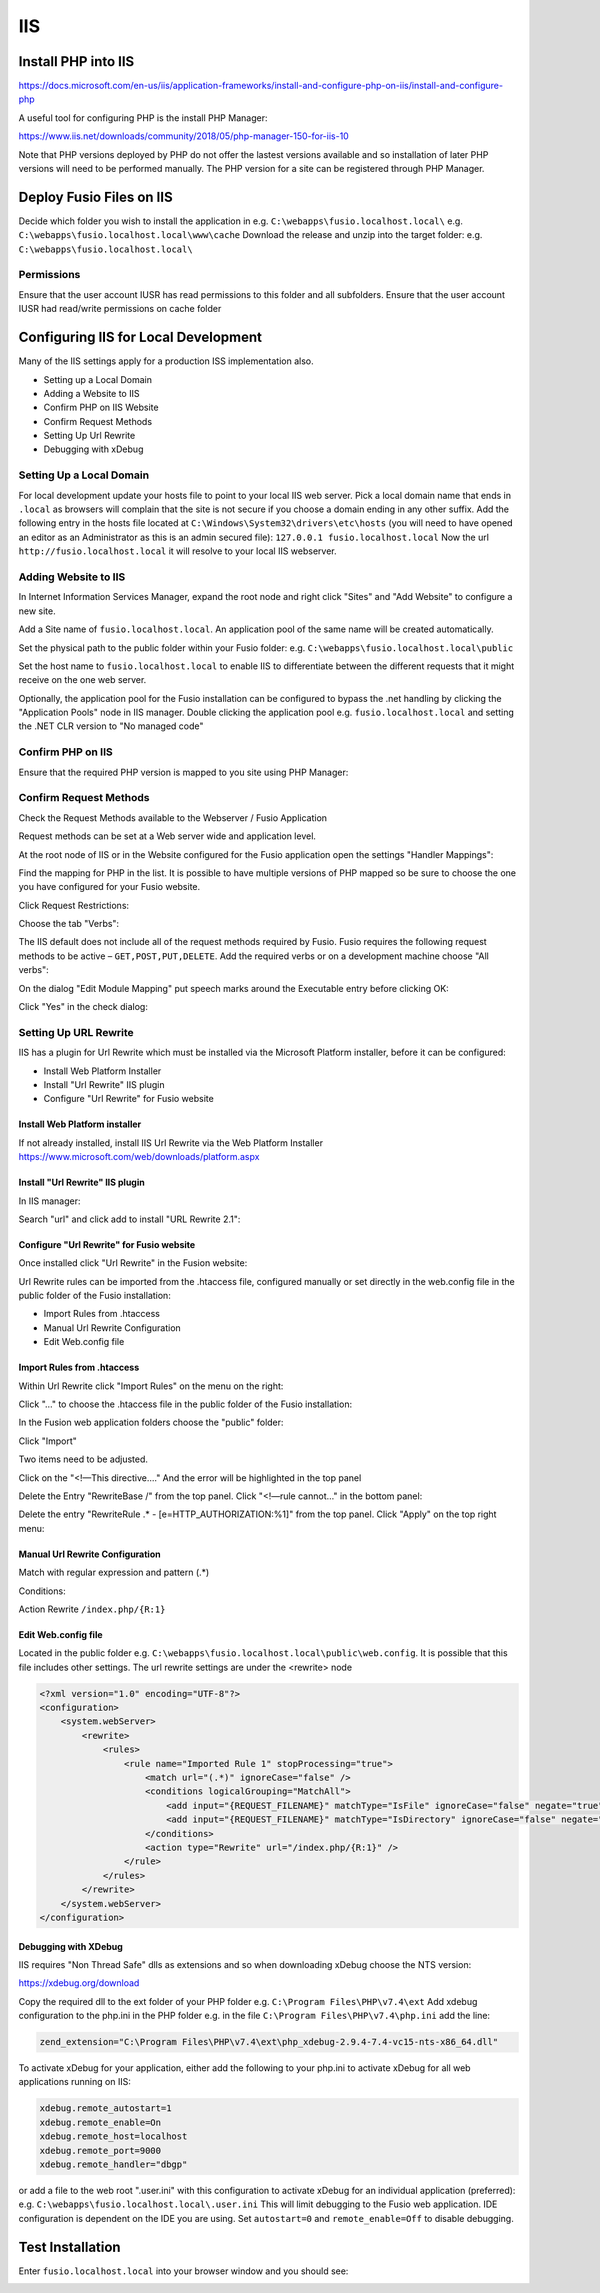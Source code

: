 
IIS
===

Install PHP into IIS
--------------------

https://docs.microsoft.com/en-us/iis/application-frameworks/install-and-configure-php-on-iis/install-and-configure-php

A useful tool for configuring PHP is the install PHP Manager:

https://www.iis.net/downloads/community/2018/05/php-manager-150-for-iis-10

Note that PHP versions deployed by PHP do not offer the lastest versions available
and so installation of later PHP versions will need to be performed manually.
The PHP version for a site can be registered through PHP Manager.

Deploy Fusio Files on IIS
-------------------------

Decide which folder you wish to install the application in
e.g. ``C:\webapps\fusio.localhost.local\``
e.g. ``C:\webapps\fusio.localhost.local\www\cache``
Download the release and unzip into the target folder:
e.g. ``C:\webapps\fusio.localhost.local\``

Permissions
^^^^^^^^^^^

Ensure that the user account IUSR has read permissions to this folder and all
subfolders. Ensure that the user account IUSR had read/write permissions on
cache folder

Configuring IIS for Local Development
-------------------------------------

Many of the IIS settings apply for a production ISS implementation also.

* Setting up a Local Domain
* Adding a Website to IIS
* Confirm PHP on IIS Website
* Confirm Request Methods
* Setting Up Url Rewrite
* Debugging with xDebug

Setting Up a Local Domain
^^^^^^^^^^^^^^^^^^^^^^^^^

For local development update your hosts file to point to your local IIS web server.
Pick a local domain name that ends in ``.local`` as browsers will complain that
the site is not secure if you choose a domain ending in any other suffix. Add the
following entry in the hosts file located at ``C:\Windows\System32\drivers\etc\hosts``
(you will need to have opened an editor as an Administrator as this is an admin
secured file): ``127.0.0.1 fusio.localhost.local``
Now the url ``http://fusio.localhost.local`` it will resolve to your local IIS
webserver.

Adding Website to IIS
^^^^^^^^^^^^^^^^^^^^^

In Internet Information Services Manager, expand the root node and right click
"Sites" and "Add Website" to configure a new site.

.. image:: ../_static/setup/iis/add_website.png

Add a Site name of ``fusio.localhost.local``. An application pool of the same
name will be created automatically.

Set the physical path to the public folder within your Fusio folder:
e.g. ``C:\webapps\fusio.localhost.local\public``

Set the host name to ``fusio.localhost.local`` to enable IIS to differentiate
between the different requests that it might receive on the one web server.

.. image:: ../_static/setup/iis/add_website_detail.png

Optionally, the application pool for the Fusio installation can be configured to
bypass the .net handling by clicking the "Application Pools" node in IIS manager.
Double clicking the application pool e.g. ``fusio.localhost.local`` and setting
the .NET CLR version to "No managed code" 

.. image:: ../_static/setup/iis/add_website_edit_application_pool.png

Confirm PHP on IIS
^^^^^^^^^^^^^^^^^^

Ensure that the required PHP version is mapped to you site using PHP Manager:

.. image:: ../_static/setup/iis/confirm_php.png
.. image:: ../_static/setup/iis/confirm_php_manager.png

Confirm Request Methods
^^^^^^^^^^^^^^^^^^^^^^^

Check the Request Methods available to the Webserver / Fusio Application

Request methods can be set at a Web server wide and application level.

At the root node of IIS or in the Website configured for the Fusio application
open the settings "Handler Mappings":

.. image:: ../_static/setup/iis/confirm_request_methods.png

Find the mapping for PHP in the list. It is possible to have multiple versions
of PHP mapped so be sure to choose the one you have configured for your Fusio
website.

.. image:: ../_static/setup/iis/confirm_request_handle_mappings.png

Click Request Restrictions:

.. image:: ../_static/setup/iis/confirm_request_edit_module_mapping.png

Choose the tab "Verbs":

.. image:: ../_static/setup/iis/confirm_request_restrictions.png

The IIS default does not include all of the request methods required by Fusio.
Fusio requires the following request methods to be active – ``GET,POST,PUT,DELETE``.
Add the required verbs or on a development machine choose "All verbs":

.. image:: ../_static/setup/iis/confirm_request_restrictions_all.png

On the dialog "Edit Module Mapping" put speech marks around the Executable entry
before clicking OK:

.. image:: ../_static/setup/iis/confirm_request_edit_module_mapping_cgi.png

Click "Yes" in the check dialog:

.. image:: ../_static/setup/iis/confirm_request_edit_module_mapping_confirm.png

Setting Up URL Rewrite
^^^^^^^^^^^^^^^^^^^^^^

IIS has a plugin for Url Rewrite which must be installed via the Microsoft Platform
installer, before it can be configured:

* Install Web Platform Installer
* Install "Url Rewrite" IIS  plugin
* Configure "Url Rewrite" for Fusio website

Install Web Platform installer
""""""""""""""""""""""""""""""

If not already installed, install IIS Url Rewrite via the Web Platform Installer
https://www.microsoft.com/web/downloads/platform.aspx

Install "Url Rewrite" IIS plugin
""""""""""""""""""""""""""""""""

In IIS manager:

.. image:: ../_static/setup/iis/url_rewrite_install.png

Search "url" and click add to install "URL Rewrite 2.1":

.. image:: ../_static/setup/iis/url_rewrite_install_add.png

Configure "Url Rewrite" for Fusio website
"""""""""""""""""""""""""""""""""""""""""

Once installed click "Url Rewrite" in the Fusion website:

.. image:: ../_static/setup/iis/url_rewrite_configure.png

Url Rewrite rules can be imported from the .htaccess file, configured manually
or set directly in the web.config file in the public folder of the Fusio
installation:

* Import Rules from .htaccess
* Manual Url Rewrite Configuration
* Edit Web.config file

Import Rules from .htaccess
"""""""""""""""""""""""""""

Within Url Rewrite click "Import Rules" on the menu on the right:

.. image:: ../_static/setup/iis/url_rewrite_import_rules.png

Click "…" to choose the .htaccess file in the public folder of the Fusio
installation:

.. image:: ../_static/setup/iis/url_rewrite_import_htaccess.png

In the Fusion web application folders choose the "public" folder:

.. image:: ../_static/setup/iis/url_rewrite_import_folder.png

Click "Import"

.. image:: ../_static/setup/iis/url_rewrite_import_result.png

Two items need to be adjusted.

Click on the "<!—This directive…." And the error will be highlighted in the top
panel

.. image:: ../_static/setup/iis/url_rewrite_import_error.png

Delete the Entry "RewriteBase /" from the top panel.
Click "<!—rule cannot…" in the bottom panel:

.. image:: ../_static/setup/iis/url_rewrite_import_fix.png

Delete the entry "RewriteRule .* - [e=HTTP_AUTHORIZATION:%1]" from the top panel.
Click "Apply" on the top right menu:

.. image:: ../_static/setup/iis/url_rewrite_import_apply.png
.. image:: ../_static/setup/iis/url_rewrite_import_done.png

Manual Url Rewrite Configuration
""""""""""""""""""""""""""""""""

Match with regular expression and pattern (.*)

.. image:: ../_static/setup/iis/url_rewrite_config.png

Conditions:

.. image:: ../_static/setup/iis/url_rewrite_config_condition_1.png
.. image:: ../_static/setup/iis/url_rewrite_config_condition_2.png

Action Rewrite ``/index.php/{R:1}``

.. image:: ../_static/setup/iis/url_rewrite_config_action.png

Edit Web.config file
""""""""""""""""""""

Located in the public folder e.g. ``C:\webapps\fusio.localhost.local\public\web.config``.
It is possible that this file includes other settings. The url rewrite settings
are under the <rewrite> node

.. code-block:: xml

    <?xml version="1.0" encoding="UTF-8"?>
    <configuration>
        <system.webServer>
            <rewrite>
                <rules>
                    <rule name="Imported Rule 1" stopProcessing="true">
                        <match url="(.*)" ignoreCase="false" />
                        <conditions logicalGrouping="MatchAll">
                            <add input="{REQUEST_FILENAME}" matchType="IsFile" ignoreCase="false" negate="true" />
                            <add input="{REQUEST_FILENAME}" matchType="IsDirectory" ignoreCase="false" negate="true" />
                        </conditions>
                        <action type="Rewrite" url="/index.php/{R:1}" />
                    </rule>
                </rules>
            </rewrite>
        </system.webServer>
    </configuration>

Debugging with XDebug
"""""""""""""""""""""

IIS requires "Non Thread Safe" dlls as extensions and so when downloading xDebug
choose the NTS version:

https://xdebug.org/download

Copy the required dll to the ext folder of your PHP folder e.g. ``C:\Program Files\PHP\v7.4\ext``
Add xdebug configuration to the php.ini in the PHP folder e.g. in the file
``C:\Program Files\PHP\v7.4\php.ini`` add the line:

.. code-block:: text

    zend_extension="C:\Program Files\PHP\v7.4\ext\php_xdebug-2.9.4-7.4-vc15-nts-x86_64.dll"

To activate xDebug for your application, either add the following to your php.ini
to activate xDebug for all web applications running on IIS:

.. code-block:: text

    xdebug.remote_autostart=1
    xdebug.remote_enable=On
    xdebug.remote_host=localhost 
    xdebug.remote_port=9000
    xdebug.remote_handler="dbgp"

or add a file to the web root ".user.ini" with this configuration to activate xDebug
for an individual application (preferred): e.g. ``C:\webapps\fusio.localhost.local\.user.ini``
This will limit debugging to the Fusio web application. IDE configuration is
dependent on the IDE you are using. Set ``autostart=0`` and ``remote_enable=Off``
to disable debugging.

Test Installation
-----------------

Enter ``fusio.localhost.local`` into your browser window and you should see:

.. image:: ../_static/setup/iis/test_installation.png

